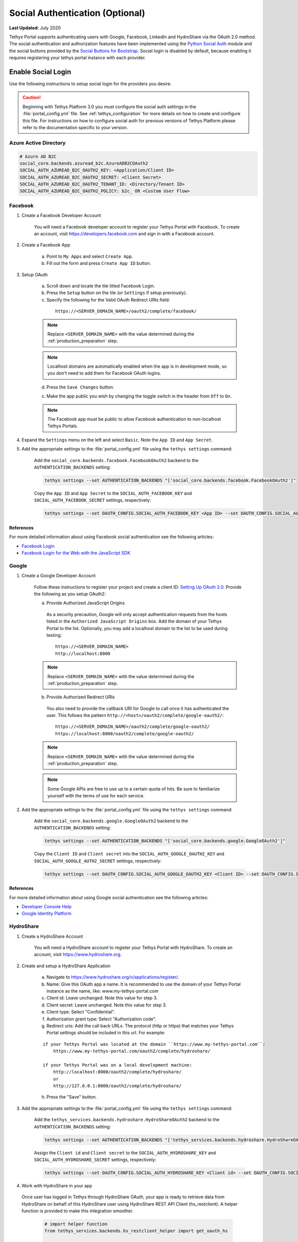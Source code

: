 ********************************
Social Authentication (Optional)
********************************

**Last Updated:** July 2020

Tethys Portal supports authenticating users with Google, Facebook, LinkedIn and HydroShare via the OAuth 2.0 method. The social authentication and authorization features have been implemented using the `Python Social Auth <http://psa.matiasaguirre.net/>`_ module and the social buttons provided by the `Social Buttons for Bootstrap <http://lipis.github.io/bootstrap-social/>`_. Social login is disabled by default, because enabling it requires registering your tethys portal instance with each provider.


Enable Social Login
===================

Use the following instructions to setup social login for the providers you desire.

.. caution::

    Beginning with Tethys Platform 3.0 you must configure the social auth settings in the :file:`portal_config.yml` file. See :ref:`tethys_configuration` for more details on how to create and configure this file. For instructions on how to configure social auth for previous versions of Tethys Platform please refer to the documentation specific to your version.

.. _social_auth_azuread:

Azure Active Directory
----------------------


.. code-block::

    # Azure AD B2C
    social_core.backends.azuread_b2c.AzureADB2COAuth2
    SOCIAL_AUTH_AZUREAD_B2C_OAUTH2_KEY: <Application/Client ID>
    SOCIAL_AUTH_AZUREAD_B2C_OAUTH2_SECRET: <Client Secret>
    SOCIAL_AUTH_AZUREAD_B2C_OAUTH2_TENANT_ID: <Directory/Tenant ID>
    SOCIAL_AUTH_AZUREAD_B2C_OAUTH2_POLICY: b2c_ OR <Custom User Flow>

.. _social_auth_facebook:

Facebook
--------

1. Create a Facebook Developer Account

    You will need a Facebook developer account to register your Tethys Portal with Facebook. To create an account, visit `https://developers.facebook.com <https://developers.facebook.com/>`_ and sign in with a Facebook account.

2. Create a Facebook App

    a. Point to ``My Apps`` and select ``Create App``.
    b. Fill out the form and press ``Create App ID`` button.

3. Setup OAuth

    a. Scroll down and locate the tile titled Facebook Login.
    b. Press the ``Setup`` button on the tile (or ``Settings`` if setup previously).
    c. Specify the following for the Valid OAuth Redirect URIs field:

      ::

          https://<SERVER_DOMAIN_NAME>/oauth2/complete/facebook/

    .. note::

          Replace ``<SERVER_DOMAIN_NAME>`` with the value determined during the :ref:`production_preparation` step.

    .. note::

        Localhost domains are automatically enabled when the app is in development mode, so you don't need to add them for Facebook OAuth logins.

    d. Press the ``Save Changes`` button.

    c. Make the app public you wish by changing the toggle switch in the header from ``Off`` to ``On``.

    .. note::

        The Facebook app must be public to allow Facebook authentication to non-localhost Tethys Portals.

4. Expand the ``Settings`` menu on the left and select ``Basic``. Note the ``App ID`` and ``App Secret``.

5. Add the appropriate settings to the  :file:`portal_config.yml` file using the ``tethys settings`` command:

    Add the ``social_core.backends.facebook.FacebookOAuth2`` backend to the ``AUTHENTICATION_BACKENDS`` setting:

    .. code-block:: bash

        tethys settings --set AUTHENTICATION_BACKENDS "['social_core.backends.facebook.FacebookOAuth2']"

    Copy the ``App ID`` and ``App Secret`` to the ``SOCIAL_AUTH_FACEBOOK_KEY`` and ``SOCIAL_AUTH_FACEBOOK_SECRET`` settings, respectively:

    .. code-block:: bash

          tethys settings --set OAUTH_CONFIG.SOCIAL_AUTH_FACEBOOK_KEY <App ID> --set OAUTH_CONFIG.SOCIAL_AUTH_FACEBOOK_SECRET <App Secret>

References
++++++++++

For more detailed information about using Facebook social authentication see the following articles:

* `Facebook Login <https://developers.facebook.com/docs/facebook-login/v2.4>`_
* `Facebook Login for the Web with the JavaScript SDK <https://developers.facebook.com/docs/facebook-login/login-flow-for-web/v2.4>`_

.. _social_auth_google:

Google
------

1. Create a Google Developer Account

    Follow these instructions to register your project and create a client ID: `Setting Up OAuth 2.0 <https://support.google.com/googleapi/answer/6158849>`_. Provide the following as you setup OAuth2:


    a. Provide Authorized JavaScript Origins

      As a security precaution, Google will only accept authentication requests from the hosts listed in the ``Authorized JavaScript Origins`` box. Add the domain of your Tethys Portal to the list. Optionally, you may add a localhost domain to the list to be used during testing:

      ::

          https://<SERVER_DOMAIN_NAME>
          http://localhost:8000

    .. note::

          Replace ``<SERVER_DOMAIN_NAME>`` with the value determined during the :ref:`production_preparation` step.

    b. Provide Authorized Redirect URIs

      You also need to provide the callback URI for Google to call once it has authenticated the user. This follows the pattern ``http://<host>/oauth2/complete/google-oauth2/``:

      ::

          https://<SERVER_DOMAIN_NAME>/oauth2/complete/google-oauth2/
          https://localhost:8000/oauth2/complete/google-oauth2/

    .. note::

          Replace ``<SERVER_DOMAIN_NAME>`` with the value determined during the :ref:`production_preparation` step.

    .. note::

        Some Google APIs are free to use up to a certain quota of hits. Be sure to familiarize yourself with the terms of use for each service.


2. Add the appropriate settings to the  :file:`portal_config.yml` file using the ``tethys settings`` command:

    Add the ``social_core.backends.google.GoogleOAuth2`` backend to the ``AUTHENTICATION_BACKENDS`` setting:

    .. code-block:: bash

          tethys settings --set AUTHENTICATION_BACKENDS "['social_core.backends.google.GoogleOAuth2']"

    Copy the ``Client ID`` and ``Client secret`` into the ``SOCIAL_AUTH_GOOGLE_OAUTH2_KEY`` and ``SOCIAL_AUTH_GOOGLE_AUTH2_SECRET`` settings, respectively:

    .. code-block:: bash

          tethys settings --set OAUTH_CONFIG.SOCIAL_AUTH_GOOGLE_OAUTH2_KEY <Client ID> --set OAUTH_CONFIG.SOCIAL_AUTH_GOOGLE_OAUTH2_SECRET <Client secret>

References
++++++++++

For more detailed information about using Google social authentication see the following articles:

* `Developer Console Help <https://developers.google.com/console/help/new/?hl=en_US#generatingoauth2>`_
* `Google Identity Platform <https://developers.google.com/identity/protocols/OAuth2>`_

.. _social_auth_hydroshare:

HydroShare
----------

1. Create a HydroShare Account

    You will need a HydroShare account to register your Tethys Portal with HydroShare. To create an account, visit `https://www.hydroshare.org <https://www.hydroshare.org>`_.

2. Create and setup a HydroShare Application

    a. Navigate to `https://www.hydroshare.org/o/applications/register/ <https://www.hydroshare.org/o/applications/register/>`_.

    b. Name: Give this OAuth app a name. It is recommended to use the domain of your Tethys Portal instance as the name, like: www.my-tethys-portal.com

    c. Client id:  Leave unchanged. Note this value for step 3.

    d. Client secret: Leave unchanged. Note this value for step 3.

    e. Client type: Select "Confidential".

    f. Authorization grant type: Select "Authorization code".

    g. Redirect uris: Add the call back URLs. The protocol (http or https) that matches your Tethys Portal settings should be included in this url. For example:

    ::

        if your Tethys Portal was located at the domain ``https://www.my-tethys-portal.com``:
            https://www.my-tethys-portal.com/oauth2/complete/hydroshare/

        if your Tethys Portal was on a local development machine:
            http://localhost:8000/oauth2/complete/hydroshare/
            or
            http://127.0.0.1:8000/oauth2/complete/hydroshare/

    h. Press the "Save" button.

3. Add the appropriate settings to the  :file:`portal_config.yml` file using the ``tethys settings`` command:

    Add the ``tethys_services.backends.hydroshare.HydroShareOAuth2`` backend to the ``AUTHENTICATION_BACKENDS`` setting:

    .. code-block:: bash

        tethys settings --set AUTHENTICATION_BACKENDS "['tethys_services.backends.hydroshare.HydroShareOAuth2']"

    Assign the ``Client id`` and ``Client secret`` to the ``SOCIAL_AUTH_HYDROSHARE_KEY`` and ``SOCIAL_AUTH_HYDROSHARE_SECRET`` settings, respectively:

    .. code-block:: bash

          tethys settings --set OAUTH_CONFIG.SOCIAL_AUTH_HYDROSHARE_KEY <Client id> --set OAUTH_CONFIG.SOCIAL_AUTH_HYDROSHARE_SECRET <Client secret>

4. Work with HydroShare in your app

  Once user has logged in Tethys through HydroShare OAuth, your app is ready to retrieve data from HydroShare on behalf of this HydroShare user using HydroShare REST API Client (hs_restclient).
  A helper function is provided to make this integration smoother.

      .. code-block:: python

          # import helper function
          from tethys_services.backends.hs_restclient_helper import get_oauth_hs

          # your controller function
          def home(request)

              # put codes in a 'try..except...' statement
              try:
                  # pass in request object
                  hs = get_oauth_hs(request)

                  # your logic goes here. For example: list all HydroShare resources
                  for resource in hs.getResourceList():
                      print(resource)

              except Exception as e:
                  # handle exceptions
                  pass

5. (Optional) Link to a testing HydroShare instance

    The production HydroShare is located at `https://www.hydroshare.org/ <https://www.hydroshare.org/>`_. In some cases you may want to link your Tethys Portal to a testing HydroShare instance, like `hydroshare-beta <https://beta.hydroshare.org/>`_.
    Tethys already provides OAuth backends for `hydroshare-beta <https://beta.hydroshare.org/>`_ and `hydroshare-playground <https://playground.hydroshare.org/>`_.
    To activate them, you need to go through steps 1-3 for each backend (replace www.hydroshare.org with the testing domain urls accordingly).

    At step 3:

    a. Append the following classes in ``AUTHENTICATION_BACKENDS`` settings:

        hydroshare-beta:
          ``tethys_services.backends.hydroshare_beta.HydroShareBetaOAuth2``
        hydroshare-playground:
          ``tethys_services.backends.hydroshare_playground.HydroSharePlaygroundOAuth2``

    b. Assign the ``Client ID`` and ``Client Secret`` to the following variables:

        hydroshare-beta:
          ``SOCIAL_AUTH_HYDROSHARE_BETA_KEY``

          ``SOCIAL_AUTH_HYDROSHARE_BETA_SECRET``

        hydroshare-playground:
          ``SOCIAL_AUTH_HYDROSHARE_PLAYGROUND_KEY``

          ``SOCIAL_AUTH_HYDROSHARE_PLAYGROUND_SECRET``

    .. note::

        To prevent any unexpected behavior in section (4), a Tethys account SHOULD NOT be associated with multiple HydroShare social accounts.

References
++++++++++

For more detailed information about using HydroShare social authentication see the following articles:

* `https://github.com/hydroshare/hydroshare/wiki/HydroShare-REST-API#oauth-20-support <https://github.com/hydroshare/hydroshare/wiki/HydroShare-REST-API#oauth-20-support>`_

.. _social_auth_linkedin:

LinkedIn
--------

1. Create a LinkedIn Developer Account

    You will need a LinkedIn developer account to register your Tethys Portal with LinkedIn. To create an account, visit `https://developer.linkedin.com/my-apps <https://developer.linkedin.com/my-apps>`_ and sign in with a LinkedIn account.

2. Create a LinkedIn Application

    a. Navigate back to `https://www.linkedin.com/developers/apps <https://www.linkedin.com/developers/apps>`_, if necessary and press the ``Create App`` button.
    b. Fill out the form and press ``Create App``.

3. Open the **Auth** tab and note the ``Client ID`` and ``Client Secret`` for Step 5.

4. Setup OAuth

    a. Add the call back URLs under the **OAuth 2.0 settings** section:

        ::

            https://<SERVER_DOMAIN_NAME>/oauth2/complete/linkedin-oauth2/
            http://localhost:8000/oauth2/complete/linkedin-oauth2/

        .. note::

            Replace ``<SERVER_DOMAIN_NAME>`` with the value determined during the :ref:`production_preparation` step.

5. Add the appropriate settings to the  :file:`portal_config.yml` file using the ``tethys settings`` command:

    Add the ``social_core.backends.linkedin.LinkedinOAuth2`` backend to the ``AUTHENTICATION_BACKENDS`` setting:

    .. code-block:: bash

        tethys settings --set AUTHENTICATION_BACKENDS "['social_core.backends.linkedin.LinkedinOAuth2']"

    Copy the ``Client ID`` and ``Client Secret`` to the ``SOCIAL_AUTH_LINKEDIN_OAUTH2_KEY`` and ``SOCIAL_AUTH_LINKEDIN_OAUTH2_SECRET`` settings, respectively:

    .. code-block:: bash

          tethys settings --set OAUTH_CONFIG.SOCIAL_AUTH_LINKEDIN_OAUTH2_KEY <Client ID> --set OAUTH_CONFIG.SOCIAL_AUTH_LINKEDIN_OAUTH2_SECRET <Client Secret>

References
++++++++++

For more detailed information about using LinkedIn social authentication see the following articles:

* `LinkedIn: Authenticating with OAuth 2.0 <https://developer.linkedin.com/docs/oauth2>`_

.. _social_auth_settings:

Social Auth Settings
====================

Beginning with Tethys Platform 3.0.0 the social auth settings are configured in the :file:`portal_config.yml` file. The following is a summary of all the settings that would need to be added for the various supported social auth backends.

    .. caution::

      Social authentication requires Tethys Platform 1.2.0 or later. For instructions on how to configure social auth for previous versions of Tethys Platform please refer to the documentation specific to your version.

The following settings in the :file:`portal_config.yml` are used to configure social authentication:

    .. code-block:: yaml

        AUTHENTICATION_BACKENDS:
          - social.backends.google.GoogleOAuth2
          - social.backends.facebook.FacebookOAuth2
          - social.backends.linkedin.LinkedinOAuth2
          - tethys_services.backends.hydroshare.HydroShareOAuth2

        OAUTH_CONFIG:
          SOCIAL_AUTH_GOOGLE_OAUTH2_KEY: ''
          SOCIAL_AUTH_GOOGLE_OAUTH2_SECRET: ''

          SOCIAL_AUTH_FACEBOOK_KEY: ''
          SOCIAL_AUTH_FACEBOOK_SECRET: ''
          SOCIAL_AUTH_FACEBOOK_SCOPE: ['email']

          SOCIAL_AUTH_LINKEDIN_OAUTH2_KEY: ''
          SOCIAL_AUTH_LINKEDIN_OAUTH2_SECRET: ''

          SOCIAL_AUTH_HYDROSHARE_KEY: ''
          SOCIAL_AUTH_HYDROSHARE_SECRET: ''

You can use the ``tethys settings`` command to easily set the settings in the :file:`portal_config.yml`. For example:

    .. code-block:: bash

        tethys settings --set AUTHENTICATION_BACKENDS "['social_core.backends.google.GoogleOAuth2', 'social_core.backends.facebook.FacebookOAuth2']"

    .. code-block:: bash

        tethys settings --set OAUTH_CONFIG.SOCIAL_AUTH_GOOGLE_OAUTH2_KEY <Client ID> --set OAUTH_CONFIG.SOCIAL_AUTH_GOOGLE_OAUTH2_SECRET <Client secret>

    .. code-block:: bash

        tethys settings --set OAUTH_CONFIG.SOCIAL_AUTH_FACEBOOK_KEY <App ID> --set OAUTH_CONFIG.SOCIAL_AUTH_FACEBOOK_SECRET <App Secret>

.. important::

    Remember to restart the Tethys servers to effect any changes to the :file:`portal_config.yml`:

    .. code-block:: bash

        sudo supervisor restart all
